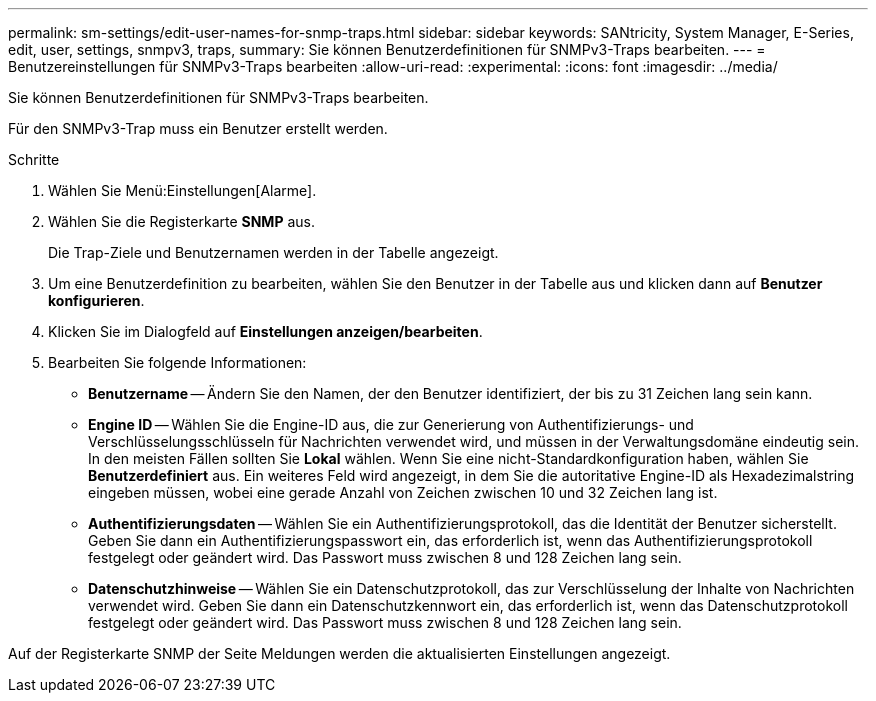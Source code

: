 ---
permalink: sm-settings/edit-user-names-for-snmp-traps.html 
sidebar: sidebar 
keywords: SANtricity, System Manager, E-Series, edit, user, settings, snmpv3, traps, 
summary: Sie können Benutzerdefinitionen für SNMPv3-Traps bearbeiten. 
---
= Benutzereinstellungen für SNMPv3-Traps bearbeiten
:allow-uri-read: 
:experimental: 
:icons: font
:imagesdir: ../media/


[role="lead"]
Sie können Benutzerdefinitionen für SNMPv3-Traps bearbeiten.

Für den SNMPv3-Trap muss ein Benutzer erstellt werden.

.Schritte
. Wählen Sie Menü:Einstellungen[Alarme].
. Wählen Sie die Registerkarte *SNMP* aus.
+
Die Trap-Ziele und Benutzernamen werden in der Tabelle angezeigt.

. Um eine Benutzerdefinition zu bearbeiten, wählen Sie den Benutzer in der Tabelle aus und klicken dann auf *Benutzer konfigurieren*.
. Klicken Sie im Dialogfeld auf *Einstellungen anzeigen/bearbeiten*.
. Bearbeiten Sie folgende Informationen:
+
** *Benutzername* -- Ändern Sie den Namen, der den Benutzer identifiziert, der bis zu 31 Zeichen lang sein kann.
** *Engine ID* -- Wählen Sie die Engine-ID aus, die zur Generierung von Authentifizierungs- und Verschlüsselungsschlüsseln für Nachrichten verwendet wird, und müssen in der Verwaltungsdomäne eindeutig sein. In den meisten Fällen sollten Sie *Lokal* wählen. Wenn Sie eine nicht-Standardkonfiguration haben, wählen Sie *Benutzerdefiniert* aus. Ein weiteres Feld wird angezeigt, in dem Sie die autoritative Engine-ID als Hexadezimalstring eingeben müssen, wobei eine gerade Anzahl von Zeichen zwischen 10 und 32 Zeichen lang ist.
** *Authentifizierungsdaten* -- Wählen Sie ein Authentifizierungsprotokoll, das die Identität der Benutzer sicherstellt. Geben Sie dann ein Authentifizierungspasswort ein, das erforderlich ist, wenn das Authentifizierungsprotokoll festgelegt oder geändert wird. Das Passwort muss zwischen 8 und 128 Zeichen lang sein.
** *Datenschutzhinweise* -- Wählen Sie ein Datenschutzprotokoll, das zur Verschlüsselung der Inhalte von Nachrichten verwendet wird. Geben Sie dann ein Datenschutzkennwort ein, das erforderlich ist, wenn das Datenschutzprotokoll festgelegt oder geändert wird. Das Passwort muss zwischen 8 und 128 Zeichen lang sein.




Auf der Registerkarte SNMP der Seite Meldungen werden die aktualisierten Einstellungen angezeigt.
